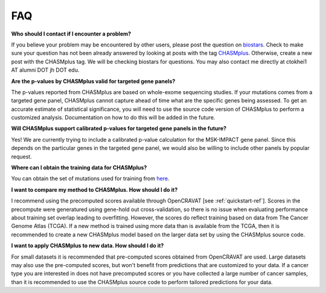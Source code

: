 FAQ
===

**Who should I contact if I encounter a problem?**

If you believe your problem may be encountered by other users,
please post the question on `biostars <https://www.biostars.org/>`_.
Check to make sure your question has not been already answered 
by looking at posts with the tag `CHASMplus <https://www.biostars.org/t/CHASMplus>`_.
Otherwise, create a new post with the CHASMplus tag. We will be checking
biostars for questions. You may also contact me directly at
ctokhei1 AT alumni DOT jh DOT edu.

**Are the p-values by CHASMplus valid for targeted gene panels?**

The p-values reported from CHASMplus are based on whole-exome
sequencing studies. If your mutations comes from a targeted gene panel, CHASMplus
cannot capture ahead of time what are the specific genes being assessed. To get an accurate
estimate of statistical significance, you will need to use the source code version
of CHASMplus to perform a customized analysis. Documentation on how to do this will be added in the future.

**Will CHASMplus support calibrated p-values for targeted gene panels in the future?**

Yes! We are currently trying to include a calibrated p-value calculation for the MSK-IMPACT gene panel. Since this depends on the particular genes in the targeted gene panel, we would also be willing to include other panels by popular request.

**Where can I obtain the training data for CHASMplus?**

You can obtain the set of mutations used for training from `here <http://karchinlab.org/data/CHASMplus/formatted_training_list.txt.gz>`_.

**I want to compare my method to CHASMplus. How should I do it?**

I recommend using the precomputed scores available through OpenCRAVAT [see :ref:`quickstart-ref`]. Scores in the precompute were generatured using gene-hold out cross-validation, so there is no issue when evaluating performance about training set overlap leading to overfitting. However, the scores do reflect training based on data from The Cancer Genome Atlas (TCGA). If a new method is trained using more data than is available from the TCGA, then it is recommended to create a new CHASMplus model based on the larger data set by using the CHASMplus source code.

**I want to apply CHASMplus to new data. How should I do it?**

For small datasets it is recommended that pre-computed scores obtained from OpenCRAVAT are used. Large datasets may also use the pre-computed scores, but won't benefit from predictions that are customized to your data. If a cancer type you are interested in does not have precomputed scores or you have collected a large number of cancer samples, than it is recommended to use the CHASMplus source code to perform tailored predictions for your data.
